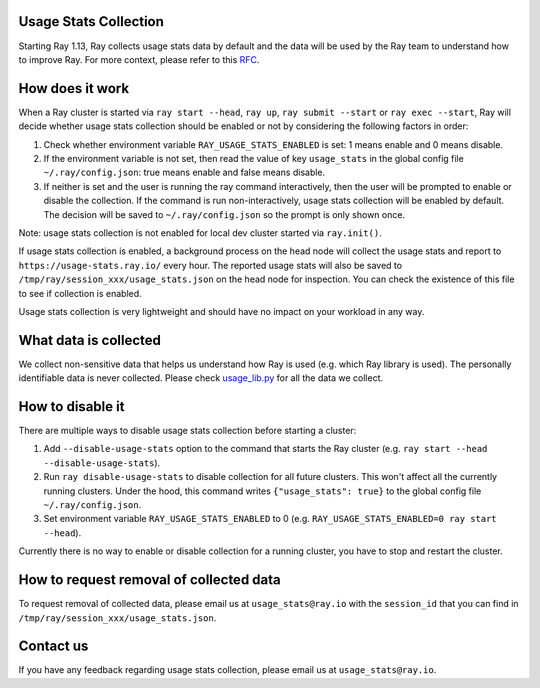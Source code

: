 .. _ref-usage-stats

Usage Stats Collection
======================

Starting Ray 1.13, Ray collects usage stats data by default and the data will be used by the Ray team to understand how to improve Ray.
For more context, please refer to this `RFC <https://github.com/ray-project/ray/issues/20857>`_.


How does it work
================
When a Ray cluster is started via ``ray start --head``, ``ray up``, ``ray submit --start`` or ``ray exec --start``,
Ray will decide whether usage stats collection should be enabled or not by considering the following factors in order:

#. Check whether environment variable ``RAY_USAGE_STATS_ENABLED`` is set: 1 means enable and 0 means disable.

#. If the environment variable is not set, then read the value of key ``usage_stats`` in the global config file ``~/.ray/config.json``: true means enable and false means disable.

#. If neither is set and the user is running the ray command interactively, then the user will be prompted to enable or disable the collection. If the command is run non-interactively, usage stats collection will be enabled by default. The decision will be saved to ``~/.ray/config.json`` so the prompt is only shown once.

Note: usage stats collection is not enabled for local dev cluster started via ``ray.init()``.

If usage stats collection is enabled, a background process on the head node will collect the usage stats
and report to ``https://usage-stats.ray.io/`` every hour. The reported usage stats will also be saved to
``/tmp/ray/session_xxx/usage_stats.json`` on the head node for inspection. You can check the existence of this file to see if collection is enabled.

Usage stats collection is very lightweight and should have no impact on your workload in any way.

What data is collected
======================
We collect non-sensitive data that helps us understand how Ray is used (e.g. which Ray library is used).
The personally identifiable data is never collected. Please check `usage_lib.py <https://github.com/ray-project/ray/blob/master/python/ray/_private/usage/usage_lib.py>`_ for all the data we collect.

How to disable it
=================
There are multiple ways to disable usage stats collection before starting a cluster:

#. Add ``--disable-usage-stats`` option to the command that starts the Ray cluster (e.g. ``ray start --head --disable-usage-stats``).

#. Run ``ray disable-usage-stats`` to disable collection for all future clusters. This won't affect all the currently running clusters. Under the hood, this command writes ``{"usage_stats": true}`` to the global config file ``~/.ray/config.json``.

#. Set environment variable ``RAY_USAGE_STATS_ENABLED`` to 0 (e.g. ``RAY_USAGE_STATS_ENABLED=0 ray start --head``).

Currently there is no way to enable or disable collection for a running cluster, you have to stop and restart the cluster.

How to request removal of collected data
========================================
To request removal of collected data, please email us at ``usage_stats@ray.io`` with the ``session_id`` that you can find in ``/tmp/ray/session_xxx/usage_stats.json``.

Contact us
==========
If you have any feedback regarding usage stats collection, please email us at ``usage_stats@ray.io``.